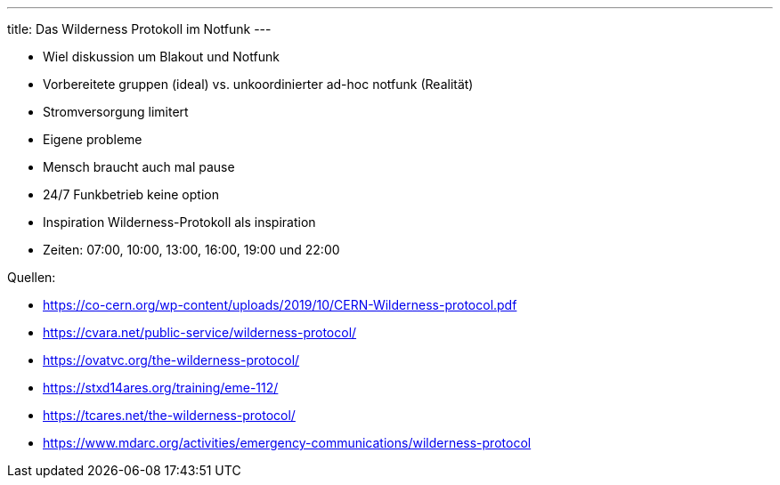 ---
title: Das Wilderness Protokoll im Notfunk
---

* Wiel diskussion um Blakout und Notfunk
* Vorbereitete gruppen (ideal) vs. unkoordinierter ad-hoc notfunk (Realität)
* Stromversorgung limitert
* Eigene probleme
* Mensch braucht auch mal pause
* 24/7 Funkbetrieb keine option
* Inspiration Wilderness-Protokoll als inspiration
* Zeiten: 07:00, 10:00, 13:00, 16:00, 19:00 und 22:00

Quellen:

* https://co-cern.org/wp-content/uploads/2019/10/CERN-Wilderness-protocol.pdf
* https://cvara.net/public-service/wilderness-protocol/
* https://ovatvc.org/the-wilderness-protocol/
* https://stxd14ares.org/training/eme-112/
* https://tcares.net/the-wilderness-protocol/
* https://www.mdarc.org/activities/emergency-communications/wilderness-protocol
